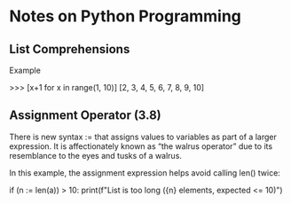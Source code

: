 * Notes on Python Programming



** List Comprehensions

Example

>>> [x+1 for x in range(1, 10)]
[2, 3, 4, 5, 6, 7, 8, 9, 10]





** Assignment Operator (3.8)

There is new syntax := that assigns values to variables as part of a larger expression. It is affectionately known as “the walrus operator” due to its resemblance to the eyes and tusks of a walrus.

In this example, the assignment expression helps avoid calling len() twice:

if (n := len(a)) > 10:
    print(f"List is too long ({n} elements, expected <= 10)")

